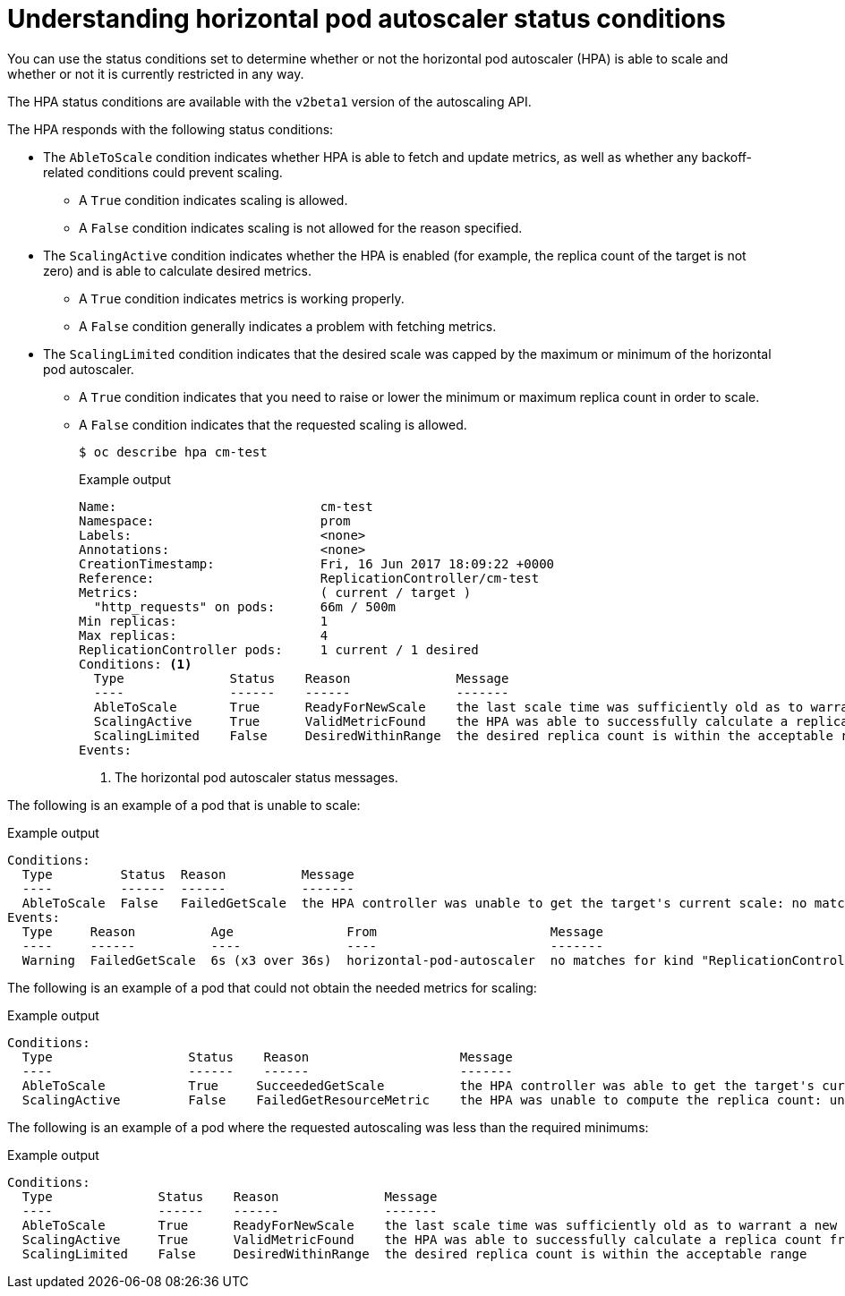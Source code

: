 // Module included in the following assemblies:
//
// * nodes/nodes-pods-autoscaling-about.adoc

[id="nodes-pods-autoscaling-status-about_{context}"]

= Understanding horizontal pod autoscaler status conditions

You can use the status conditions set to determine
whether or not the horizontal pod autoscaler (HPA) is able to scale and whether or not it is currently restricted
in any way.

The HPA status conditions are available with the `v2beta1` version of the
autoscaling API.

The HPA responds with the following status conditions:

* The `AbleToScale` condition indicates whether HPA is able to fetch and update metrics, as well as whether any backoff-related conditions could prevent scaling.
** A `True` condition indicates scaling is allowed.
** A `False` condition indicates scaling is not allowed for the reason specified.

* The `ScalingActive` condition indicates whether the HPA is enabled (for example, the replica count of the target is not zero) and is able to calculate desired metrics.
** A `True` condition indicates metrics is working properly.
** A `False` condition generally indicates a problem with fetching metrics.

* The `ScalingLimited` condition indicates that the desired scale was capped by the maximum or minimum of the horizontal pod autoscaler.
** A `True` condition indicates that you need to raise or lower the minimum or maximum replica count in order to scale.
** A `False` condition indicates that the requested scaling is allowed.
+
[source,terminal]
----
$ oc describe hpa cm-test
----
+
.Example output
[source,yaml]
----
Name:                           cm-test
Namespace:                      prom
Labels:                         <none>
Annotations:                    <none>
CreationTimestamp:              Fri, 16 Jun 2017 18:09:22 +0000
Reference:                      ReplicationController/cm-test
Metrics:                        ( current / target )
  "http_requests" on pods:      66m / 500m
Min replicas:                   1
Max replicas:                   4
ReplicationController pods:     1 current / 1 desired
Conditions: <1>
  Type              Status    Reason              Message
  ----              ------    ------              -------
  AbleToScale       True      ReadyForNewScale    the last scale time was sufficiently old as to warrant a new scale
  ScalingActive     True      ValidMetricFound    the HPA was able to successfully calculate a replica count from pods metric http_request
  ScalingLimited    False     DesiredWithinRange  the desired replica count is within the acceptable range
Events:
----
<1> The horizontal pod autoscaler status messages.

// The above output and bullets from https://kubernetes.io/docs/tasks/run-application/horizontal-pod-autoscale-walkthrough/#appendix-horizontal-pod-autoscaler-status-conditions

The following is an example of a pod that is unable to scale:

.Example output
[source,yaml]
----
Conditions:
  Type         Status  Reason          Message
  ----         ------  ------          -------
  AbleToScale  False   FailedGetScale  the HPA controller was unable to get the target's current scale: no matches for kind "ReplicationController" in group "apps"
Events:
  Type     Reason          Age               From                       Message
  ----     ------          ----              ----                       -------
  Warning  FailedGetScale  6s (x3 over 36s)  horizontal-pod-autoscaler  no matches for kind "ReplicationController" in group "apps"
----

The following is an example of a pod that could not obtain the needed metrics for scaling:

.Example output
[source,yaml]
----
Conditions:
  Type                  Status    Reason                    Message
  ----                  ------    ------                    -------
  AbleToScale           True     SucceededGetScale          the HPA controller was able to get the target's current scale
  ScalingActive         False    FailedGetResourceMetric    the HPA was unable to compute the replica count: unable to get metrics for resource cpu: no metrics returned from heapster
----

The following is an example of a pod where the requested autoscaling was less than the required minimums:

.Example output
[source,yaml]
----
Conditions:
  Type              Status    Reason              Message
  ----              ------    ------              -------
  AbleToScale       True      ReadyForNewScale    the last scale time was sufficiently old as to warrant a new scale
  ScalingActive     True      ValidMetricFound    the HPA was able to successfully calculate a replica count from pods metric http_request
  ScalingLimited    False     DesiredWithinRange  the desired replica count is within the acceptable range
----
